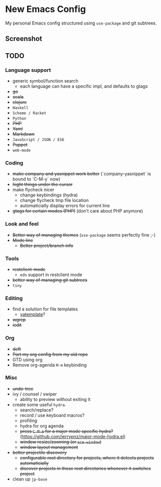 * New Emacs Config

  My personal Emacs config structured using =use-package= and git
  subtrees.

** Screenshot

   [[./screenshot.png]]

** TODO

*** Language support

    - generic symbol/function search
      - each language can have a specific impl, and defaults to gtags
    - +go+
    - +scala+
    - +clojure+
    - =Haskell=
    - =Scheme / Racket=
    - =Python=
    - +PHP+
    - +Yaml+
    - +Markdown+
    - =JavaScript / JSON / ES6=
    - +Puppet+
    - =web-mode=

*** Coding

    - +make company and yasnippet work better+ (`company-yasnippet` is bound to `C-M-y` now)
    - +hight things under the cursor+
    - make flycheck nicer
      - change keybindings (hydra)
      - change flycheck tmp file location
      - automaticially display errors for current line
    - +gtags for certain modes (PHP)+ (don't care about PHP anymore)

*** Look and feel

    - +Better way of managing themes+ (=use-package= seems perfectly fine ;-)
    - +Mode line+
      - +Better project/branch info+

*** Tools

    - +restclient-mode+
      - =edn= support in restclient mode
    - +better way of managing git subtrees+
    - =tiny=

*** Editing

    - find a solution for file templates
      - [[https://github.com/mineo/yatemplate][yatemplate]]?
    - +wgrep+
    - +iedit+

*** Org

    - +deft+
    - +Port my org config from my old repo+
    - GTD using org
    - Remove org-agenda =M-m= keybinding

*** Misc

    - +undo-tree+
    - ivy / counsel / swiper
      - ability to preview without exiting it
    - create some useful =hydra=.
      - search/replace?
      - record / use keyboard macros?
      - profiling
      - hydra for org agenda
      - +press =C-M-m= for a major mode specific hydra?+ (https://github.com/jerrypnz/major-mode-hydra.el)
      - +window resize/zooming (or =ace-window=)+
      - +window layout management+
    - +better projectile discovery+
      - +configurable root directory for projects, where it detects projects automaticially+
      - +discover projects in those root directories whenever it switches project+
    - clean up =jp-base=
